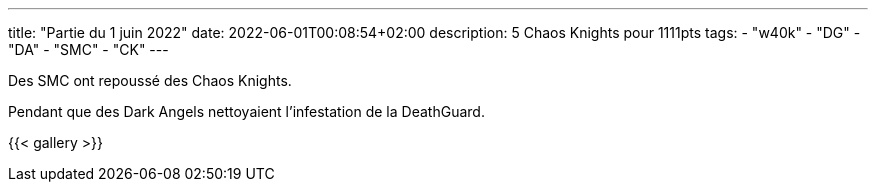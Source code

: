 ---
title: "Partie du 1 juin 2022"
date: 2022-06-01T00:08:54+02:00
description: 5 Chaos Knights pour 1111pts
tags:
    - "w40k"
    - "DG"
    - "DA"
    - "SMC"
	- "CK"
---

Des SMC ont repoussé des Chaos Knights.

Pendant que des Dark Angels nettoyaient l'infestation de la DeathGuard.

{{< gallery >}}

